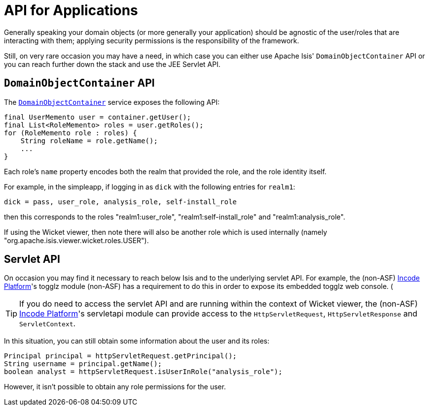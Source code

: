 [[_ugsec_api-for-applications]]
= API for Applications
:Notice: Licensed to the Apache Software Foundation (ASF) under one or more contributor license agreements. See the NOTICE file distributed with this work for additional information regarding copyright ownership. The ASF licenses this file to you under the Apache License, Version 2.0 (the "License"); you may not use this file except in compliance with the License. You may obtain a copy of the License at. http://www.apache.org/licenses/LICENSE-2.0 . Unless required by applicable law or agreed to in writing, software distributed under the License is distributed on an "AS IS" BASIS, WITHOUT WARRANTIES OR  CONDITIONS OF ANY KIND, either express or implied. See the License for the specific language governing permissions and limitations under the License.
:_basedir: ../../
:_imagesdir: images/



Generally speaking your domain objects (or more generally your application) should be agnostic of the user/roles that are interacting with them; applying security permissions is the responsibility of the framework.

Still, on very rare occasion you may have a need, in which case you can either use Apache Isis' `DomainObjectContainer` API or you can reach further down the stack and use the JEE Servlet API.


== `DomainObjectContainer` API

The xref:../rgsvc/rgsvc.adoc#_rgsvc_core-domain-api_DomainObjectContainer[`DomainObjectContainer`] service exposes the following API:

[source,java]
----
final UserMemento user = container.getUser();
final List<RoleMemento> roles = user.getRoles();
for (RoleMemento role : roles) {
    String roleName = role.getName();
    ...
}
----

Each role's `name` property encodes both the realm that provided the role, and the role identity itself.

For example, in the simpleapp, if logging in as `dick` with the following entries for `realm1`:

[source,ini]
----
dick = pass, user_role, analysis_role, self-install_role
----

then this corresponds to the roles "realm1:user_role", "realm1:self-install_role" and "realm1:analysis_role".

If using the Wicket viewer, then note there will also be another role which is used internally (namely "org.apache.isis.viewer.wicket.roles.USER").





== Servlet API

On occasion you may find it necessary to reach below Isis and to the underlying servlet API.  For example, the (non-ASF) link:http://platform.incode.org[Incode Platform^]'s togglz module (non-ASF) has a requirement to do this in order to expose its embedded togglz web console.  (

[TIP]
====
If you do need to access the servlet API and are running within the context of Wicket viewer, the (non-ASF) link:http://platform.incode.org[Incode Platform^]'s servletapi module can provide access to the `HttpServletRequest`, `HttpServletResponse` and `ServletContext`.
====

In this situation, you can still obtain some information about the user and its roles:

[source,java]
----
Principal principal = httpServletRequest.getPrincipal();
String username = principal.getName();
boolean analyst = httpServletRequest.isUserInRole("analysis_role");
----

However, it isn't possible to obtain any role permissions for the user.
